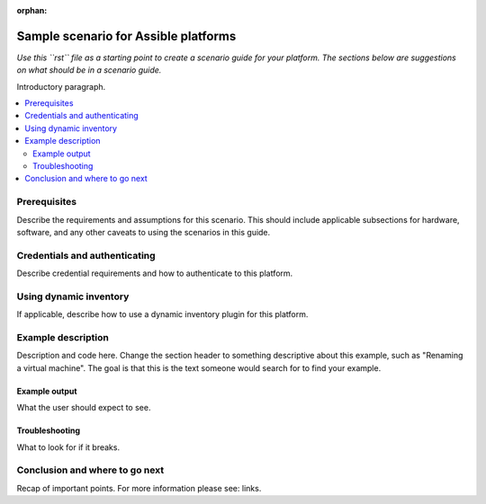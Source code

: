 :orphan:

.. _scenario_template:

*************************************
Sample scenario for Assible platforms
*************************************

*Use this ``rst`` file as a starting point to create a scenario guide for your platform. The sections below are suggestions on what should be in a scenario guide.*

Introductory paragraph.

.. contents::
   :local:

Prerequisites
=============

Describe the requirements and assumptions for this scenario. This should include applicable subsections for hardware, software, and any other caveats to using the scenarios in this guide.

Credentials and authenticating
==============================

Describe credential requirements and how to authenticate to this platform.

Using dynamic inventory
=========================

If applicable, describe how to use a dynamic inventory plugin for this platform.


Example description
===================

Description and code here.  Change the section header to something descriptive about this example, such as "Renaming a virtual machine".  The goal is that this is the text someone would search for to find your example.


Example output
--------------

What the user should expect to see.


Troubleshooting
---------------

What to look for if it breaks.


Conclusion and where to go next
===============================

Recap of important points. For more information please see: links.

